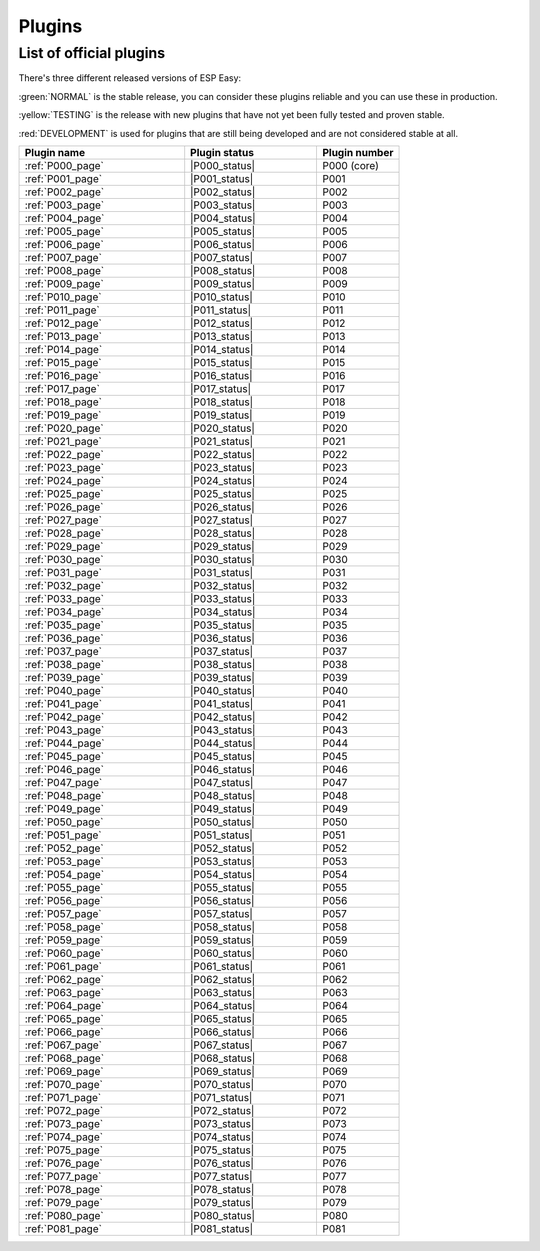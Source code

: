 #######
Plugins
#######


List of official plugins
========================

There's three different released versions of ESP Easy:

:green:`NORMAL` is the stable release, you can consider these plugins reliable and you can use these in production.

:yellow:`TESTING` is the release with new plugins that have not yet been fully tested and proven stable.

:red:`DEVELOPMENT` is used for plugins that are still being developed and are not considered stable at all.

.. csv-table::
   :header: "Plugin name", "Plugin status", "Plugin number"
   :widths: 10, 8, 5

   ":ref:`P000_page`","|P000_status|","P000 (core)"
   ":ref:`P001_page`","|P001_status|","P001"
   ":ref:`P002_page`","|P002_status|","P002"
   ":ref:`P003_page`","|P003_status|","P003"
   ":ref:`P004_page`","|P004_status|","P004"
   ":ref:`P005_page`","|P005_status|","P005"
   ":ref:`P006_page`","|P006_status|","P006"
   ":ref:`P007_page`","|P007_status|","P007"
   ":ref:`P008_page`","|P008_status|","P008"
   ":ref:`P009_page`","|P009_status|","P009"
   ":ref:`P010_page`","|P010_status|","P010"
   ":ref:`P011_page`","|P011_status|","P011"
   ":ref:`P012_page`","|P012_status|","P012"
   ":ref:`P013_page`","|P013_status|","P013"
   ":ref:`P014_page`","|P014_status|","P014"
   ":ref:`P015_page`","|P015_status|","P015"
   ":ref:`P016_page`","|P016_status|","P016"
   ":ref:`P017_page`","|P017_status|","P017"
   ":ref:`P018_page`","|P018_status|","P018"
   ":ref:`P019_page`","|P019_status|","P019"
   ":ref:`P020_page`","|P020_status|","P020"
   ":ref:`P021_page`","|P021_status|","P021"
   ":ref:`P022_page`","|P022_status|","P022"
   ":ref:`P023_page`","|P023_status|","P023"
   ":ref:`P024_page`","|P024_status|","P024"
   ":ref:`P025_page`","|P025_status|","P025"
   ":ref:`P026_page`","|P026_status|","P026"
   ":ref:`P027_page`","|P027_status|","P027"
   ":ref:`P028_page`","|P028_status|","P028"
   ":ref:`P029_page`","|P029_status|","P029"
   ":ref:`P030_page`","|P030_status|","P030"
   ":ref:`P031_page`","|P031_status|","P031"
   ":ref:`P032_page`","|P032_status|","P032"
   ":ref:`P033_page`","|P033_status|","P033"
   ":ref:`P034_page`","|P034_status|","P034"
   ":ref:`P035_page`","|P035_status|","P035"
   ":ref:`P036_page`","|P036_status|","P036"
   ":ref:`P037_page`","|P037_status|","P037"
   ":ref:`P038_page`","|P038_status|","P038"
   ":ref:`P039_page`","|P039_status|","P039"
   ":ref:`P040_page`","|P040_status|","P040"
   ":ref:`P041_page`","|P041_status|","P041"
   ":ref:`P042_page`","|P042_status|","P042"
   ":ref:`P043_page`","|P043_status|","P043"
   ":ref:`P044_page`","|P044_status|","P044"
   ":ref:`P045_page`","|P045_status|","P045"
   ":ref:`P046_page`","|P046_status|","P046"
   ":ref:`P047_page`","|P047_status|","P047"
   ":ref:`P048_page`","|P048_status|","P048"
   ":ref:`P049_page`","|P049_status|","P049"
   ":ref:`P050_page`","|P050_status|","P050"
   ":ref:`P051_page`","|P051_status|","P051"
   ":ref:`P052_page`","|P052_status|","P052"
   ":ref:`P053_page`","|P053_status|","P053"
   ":ref:`P054_page`","|P054_status|","P054"
   ":ref:`P055_page`","|P055_status|","P055"
   ":ref:`P056_page`","|P056_status|","P056"
   ":ref:`P057_page`","|P057_status|","P057"
   ":ref:`P058_page`","|P058_status|","P058"
   ":ref:`P059_page`","|P059_status|","P059"
   ":ref:`P060_page`","|P060_status|","P060"
   ":ref:`P061_page`","|P061_status|","P061"
   ":ref:`P062_page`","|P062_status|","P062"
   ":ref:`P063_page`","|P063_status|","P063"
   ":ref:`P064_page`","|P064_status|","P064"
   ":ref:`P065_page`","|P065_status|","P065"
   ":ref:`P066_page`","|P066_status|","P066"
   ":ref:`P067_page`","|P067_status|","P067"
   ":ref:`P068_page`","|P068_status|","P068"
   ":ref:`P069_page`","|P069_status|","P069"
   ":ref:`P070_page`","|P070_status|","P070"
   ":ref:`P071_page`","|P071_status|","P071"
   ":ref:`P072_page`","|P072_status|","P072"
   ":ref:`P073_page`","|P073_status|","P073"
   ":ref:`P074_page`","|P074_status|","P074"
   ":ref:`P075_page`","|P075_status|","P075"
   ":ref:`P076_page`","|P076_status|","P076"
   ":ref:`P077_page`","|P077_status|","P077"
   ":ref:`P078_page`","|P078_status|","P078"
   ":ref:`P079_page`","|P079_status|","P079"
   ":ref:`P080_page`","|P080_status|","P080"
   ":ref:`P081_page`","|P081_status|","P081"
